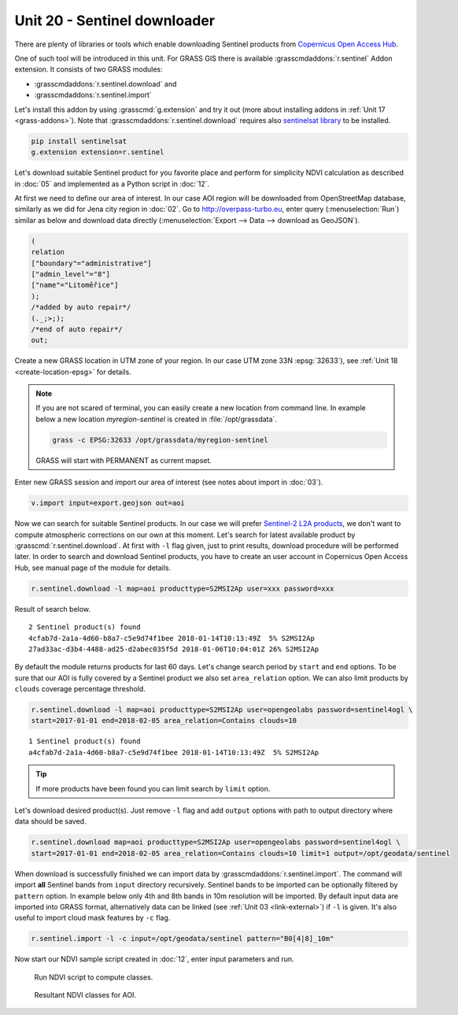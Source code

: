 Unit 20 - Sentinel downloader
=============================

There are plenty of libraries or tools which enable downloading
Sentinel products from `Copernicus Open Access Hub
<https://scihub.copernicus.eu/>`__.

One of such tool will be introduced in this unit. For GRASS GIS there
is available :grasscmdaddons:`r.sentinel` Addon extension. It consists
of two GRASS modules:

* :grasscmdaddons:`r.sentinel.download` and
* :grasscmdaddons:`r.sentinel.import`  

Let's install this addon by using :grasscmd:`g.extension` and try it
out (more about installing addons in :ref:`Unit 17
<grass-addons>`). Note that :grasscmdaddons:`r.sentinel.download`
requires also `sentinelsat library
<https://pypi.python.org/pypi/sentinelsat>`__ to be installed.

.. todo:: fix link (GRASS-side) - r.sentinel

.. code-block:: bash

   pip install sentinelsat
   g.extension extension=r.sentinel
  
Let's download suitable Sentinel product for you favorite place and
perform for simplicity NDVI calculation as described in :doc:`05` and
implemented as a Python script in :doc:`12`.

At first we need to define our area of interest. In our case AOI
region will be downloaded from OpenStreetMap database, similarly as we
did for Jena city region in :doc:`02`. Go to http://overpass-turbo.eu,
enter query (:menuselection:`Run`) similar as below and download data
directly (:menuselection:`Export --> Data --> download as GeoJSON`).

.. code:: xml

   (
   relation
   ["boundary"="administrative"]
   ["admin_level"="8"]
   ["name"="Litoměřice"]
   );
   /*added by auto repair*/
   (._;>;);
   /*end of auto repair*/
   out;

Create a new GRASS location in UTM zone of your region. In our case
UTM zone 33N :epsg:`32633`), see :ref:`Unit 18 <create-location-epsg>`
for details.

.. note:: If you are not scared of terminal, you can easily create a
   new location from command line. In example below a new location
   *myregion-sentinel* is created in :file:`/opt/grassdata`.

   .. code-block:: bash
                         
      grass -c EPSG:32633 /opt/grassdata/myregion-sentinel

   GRASS will start with PERMANENT as current mapset.
         
Enter new GRASS session and import our area of interest (see notes
about import in :doc:`03`).

.. code-block:: bash

   v.import input=export.geojson out=aoi

Now we can search for suitable Sentinel products. In our case we will
prefer `Sentinel-2 L2A products
<https://www.sentinel-hub.com/blog/sentinel-2-l2a-products-available-sentinel-hub>`__,
we don't want to compute atmospheric corrections on our own at this
moment. Let's search for latest available product by
:grasscmd:`r.sentinel.download`. At first with ``-l`` flag given, just
to print results, download procedure will be performed later. In order
to search and download Sentinel products, you have to create an user
account in Copernicus Open Access Hub, see manual page of the module
for details.

.. code-block:: bash

   r.sentinel.download -l map=aoi producttype=S2MSI2Ap user=xxx password=xxx 
          
Result of search below.

::

   2 Sentinel product(s) found
   4cfab7d-2a1a-4d60-b8a7-c5e9d74f1bee 2018-01-14T10:13:49Z  5% S2MSI2Ap
   27ad33ac-d3b4-4488-ad25-d2abec035f5d 2018-01-06T10:04:01Z 26% S2MSI2Ap

By default the module returns products for last 60 days. Let's change
search period by ``start`` and ``end`` options. To be sure that our
AOI is fully covered by a Sentinel product we also set
``area_relation`` option. We can also limit products by ``clouds`` coverage
percentage threshold.

.. code-block:: bash
                
   r.sentinel.download -l map=aoi producttype=S2MSI2Ap user=opengeolabs password=sentinel4ogl \
   start=2017-01-01 end=2018-02-05 area_relation=Contains clouds=10

::

   1 Sentinel product(s) found
   a4cfab7d-2a1a-4d60-b8a7-c5e9d74f1bee 2018-01-14T10:13:49Z  5% S2MSI2Ap

.. tip:: If more products have been found you can limit search by
   ``limit`` option.

Let's download desired product(s). Just remove ``-l`` flag and add
``output`` options with path to output directory where data should be
saved.

.. code-block:: bash
                
   r.sentinel.download map=aoi producttype=S2MSI2Ap user=opengeolabs password=sentinel4ogl \
   start=2017-01-01 end=2018-02-05 area_relation=Contains clouds=10 limit=1 output=/opt/geodata/sentinel

When download is successfully finished we can import data by
:grasscmdaddons:`r.sentinel.import`. The command will import **all**
Sentinel bands from ``input`` directory recursively. Sentinel bands to
be imported can be optionally filtered by ``pattern`` option. In
example below only 4th and 8th bands in 10m resolution will be
imported. By default input data are imported into GRASS format,
alternatively data can be linked (see :ref:`Unit 03 <link-external>`) if
``-l`` is given. It's also useful to import cloud mask features by
``-c`` flag.

.. code-block:: bash

   r.sentinel.import -l -c input=/opt/geodata/sentinel pattern="B0[4|8]_10m"
   
Now start our NDVI sample script created in :doc:`12`, enter input
parameters and run.
   
.. figure:: ../images/units/20/run-script.png
   :class: small
        
   Run NDVI script to compute classes.

.. figure:: ../images/units/20/ndvi-classes-ltm.png
   :class: middle
        
   Resultant NDVI classes for AOI.
